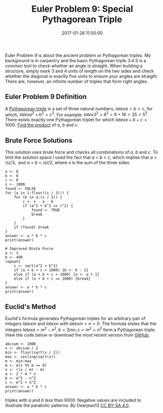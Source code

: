 #+title: Euler Problem 9: Special Pythagorean Triple
#+date: 2017-01-26 11:00:00
#+lastmod: 2020-07-18
#+categories[]: The-Devil-is-in-the-Data
#+tags[]: Project-Euler-Solutions-in-R R-Language
#+draft: true

Euler Problem 9 is about the ancient problem or Pythagorean triples. My
background is in carpentry and the basic Pythagorean triple 3:4:5 is a
common tool to check whether an angle is straight. When building a
structure, simply mark 3 and 4 units of length on the two sides and
check whether the diagonal is exactly five units to ensure your angles
are straight. There are, however, an infinite number of triples that
form right angles.

** Euler Problem 9 Definition
   :PROPERTIES:
   :CUSTOM_ID: euler-problem-9-definition
   :END:

A [[https://en.wikipedia.org/wiki/Pythagorean_triple][Pythagorean
triple]] is a set of three natural numbers, $latex a < b < c$, for
which, $latex a^2 + b^2 = c^2$. For example: $latex 3^2 + 4^2 = 9 + 16 =
25 = 5^2$. There exists exactly one Pythagorean triplet for which $latex
a + b + c = 1000$. [[https://projecteuler.net/problem=9][Find the
product]] of /a/, /b/ and /c/.

** Brute Force Solutions
   :PROPERTIES:
   :CUSTOM_ID: brute-force-solutions
   :END:

This solution uses brute force and checks all combinations of /a/, /b/
and /c/. To limit the solution space I used the fact that /a/ < /b/ <
/c/, which implies that /a/ < /s//3,  and /a/ < /b/ < /s//2, where /s/
is the sum of the three sides.

#+BEGIN_EXAMPLE
  a <- 0
  b <- 0
  c <- 0
  s <- 1000
  found <- FALSE
  for (a in 1:floor((s / 3))) {
      for (b in a:(s / 2)) {
          c <- s - a - b
          if (a^2 + b^2 == c^2) {
              found <- TRUE
              break
          }
      }
      if (found) break
  }
  answer <- a * b * c
  print(answer)

  # Improved Brute Force
  a <- 1
  b <- 499
  repeat{
      c <- sqrt(a^2 + b^2) 
      if (a + b + c > 1000) {b <- b - 1}
      else if (a + b + c < 1000) {a <- a + 1}
      else if (a + b + c == 1000) {break}
  }
  answer <- a * b * c
  print(answer)
#+END_EXAMPLE

** Euclid's Method
   :PROPERTIES:
   :CUSTOM_ID: euclids-method
   :END:

Euclid's formula generates Pythagorean triples for an arbitrary pair of
integers $latex m$ and $latex n$ with $latex m > n > 0$. The formula
states that the integers $latex a = m^2 - n^2, b = 2mn, c = m^2 = n^2$
form a Pythagorean triple. View the code below or download the most
recent version from
[[https://github.com/pprevos/ProjectEuler/blob/master/solutions/problem009.R][GitHub]].

#+BEGIN_EXAMPLE
  abcsum <- 1000
  x <- abcsum / 2
  min <- floor(sqrt(x / 2))
  max <- ceiling(sqrt(x))
  m <- min:max
  m <- m[x %% m == 0]
  n <- ((x / m) - m)
  a <- 2 * m * n
  b <- m^2 - n^2
  c <- m^2 + n^2
  answer <- a * b * c
  print(answer)
#+END_EXAMPLE

#+CAPTION: Scatter plot of the legs (a, b) of the first Pythagorean
triples with /a/ and /b/ less than 6000. Negative values are included to
illustrate the parabolic patterns. By Dearjean13
[[https://creativecommons.org/licenses/by-sa/4.0/][CC BY-SA 4.0]].
[[/images/blogs.dir/4/files/sites/4/2017/02/Pythagorean_Triples_Scatter_Plot.png]]
